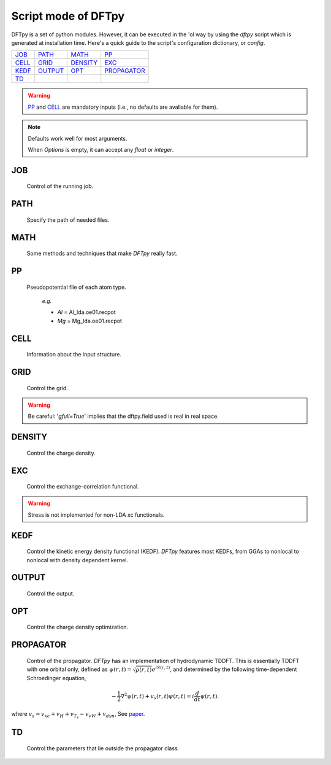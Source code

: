 .. _config:

====================
Script mode of DFTpy
====================

DFTpy is a set of python modules. However, it can be executed in the 'ol way by using the `dftpy` script which is generated at installation time. Here's a quick guide to the script's configuration dictionary, or `config`. 


.. list-table::

     * - `JOB`_
       - `PATH`_
       - `MATH`_
       - `PP`_
     * - `CELL`_
       - `GRID`_
       - `DENSITY`_
       - `EXC`_
     * - `KEDF`_
       - `OUTPUT`_
       - `OPT`_
       - `PROPAGATOR`_
     * - `TD`_
       -
       -
       -

.. warning:: 
    `PP`_ and `CELL`_ are mandatory inputs (i.e., no defaults are avaliable for them).

.. note::
    Defaults work well for most arguments.

    When *Options* is empty, it can accept any `float` or `integer`.


JOB
----------

    Control of the running job.

.. option:: task

    The task to be performed.
        *Options* : Optdensity, Calculation

        *Default* : Optdensity

.. option:: calctype

    The property to be calculated.
        *Options* : Energy, Potential, Both, Force, Stress

        *Default* : Energy

PATH
----------

    Specify the path of needed files.

.. option:: pppath

    The path of pseudopotential.
        *Options* :

        *Default* : None

.. option:: cellpath

    The path of input structure.
        *Options* :

        *Default* : None


MATH
----------

    Some methods and techniques that make `DFTpy` really fast.

.. option:: linearii

    Linear-scaling method to deal with Ion-Ion interactions (PME).
        *Options* : True, False

        *Default* : True

.. option:: linearie

    Linear-scaling method to deal with Ion-Electron interactions (PME).
        *Options* : True

        *Default* : True

.. option:: twostep

    A two-step method for performing density optimizations. '`True`' is equivalent to :option:`multistep` = 2.
        *Options* : True, False

        *Default* : False

.. option:: multistep

    A multi-step method for performing density optimizations.
        *Options* : 1,2,...

        *Default* : 1

.. option:: reuse

    Except in the first step, the initial density is given by the optimized density of the previous step.
        *Options* : True, False

        *Default* : True


PP
----------

    Pseudopotential file of each atom type.

        *e.g.*

        - *Al* = Al_lda.oe01.recpot
        - *Mg* = Mg_lda.oe01.recpot



CELL
----------

    Information about the input structure.

.. option:: cellfile

    The file of input structure.
        *Options* :

        *Default* : POSCAR

.. option:: elename

    The name of atom.
        *Options* :

        *Default* : Al

.. option:: zval

    The charge of atomic species.
        *Options* :

        *Default* : None

.. option:: format

    The format of structure file.
        *Options* : pp, vasp, xsf,...

        *Default* : None


GRID
----------

     Control the grid.

.. option:: ecut

    The kinetic energy cutoff (eV).
        *Options* :

        *Default* : 600

.. option:: spacing

    The spacing (or gap) separating nearest real space grid points. If set this, :option:`ecut` is disabled.
        *Options* :

        *Default* : None

.. option:: gfull

    Determines oif the number of grid points in the reciprocal and real space grids are equal. If '`False`' only use half grid, which will be faster. 

        *Options* : True, False

        *Default* : False

.. warning:: Be careful: '`gfull=True`' implies that the dftpy.field used is real in real space.

.. option:: nr

    The number of grid points in the direction of the three lattice vectors.
        *Options* :

        *Default* : None

        *e.g.*

            *nr* = 32 32 32


DENSITY
----------

    Control the charge density.

.. option:: densityini

    The initial density is given by homogeneous electron gas (HEG) or read from :option:`densityfile`. If set `Read`, must given the :option:`densityfile`.
        *Options* : HEG, Read

        *Default* : HEG

.. option:: densityfile

    The charge density for initial density, only works when if :option:`densityini` set `Read`.
        *Options* :

        *Default* : None

.. option:: densityoutput

    The output file of final density. The default is not output the density.
        *Options* :

        *Default* : None


EXC
----------

    Control the exchange-correlation functional.

.. option:: xc

    The kind of exchange-correlation functional. If not `LDA`, must have pylibxc_ installed.
        *Options* : LDA, PBE,...

        *Default* : LDA

.. warning:: Stress is not implemented for non-LDA xc functionals.

.. option:: x_str

    The type of exchange functional.
        *Options* :

        *Default* : lda_x

.. option:: c_str

    The type of correlation functional.
        *Options* :

        *Default* : lda_c_pz


KEDF
----------

    Control the kinetic energy density functional (KEDF). 
    `DFTpy` features most KEDFs, from GGAs to nonlocal to nonlocal with density dependent kernel.

.. option:: kedf

    The type of KEDF.
        *Options* : TF, vW, x_TF_y_vW, WT, MGP,...

        *Default* : WT

.. option:: x

    The ratio of TF KEDF.
        *Options* :

        *Default* : 1.0

.. option:: y

    The ratio of vW KEDF.
        *Options* :

        *Default* : 1.0

.. option:: alpha

    The alpha parameter typical in  nonlocal KEDF :math:`\rho^{\alpha}`.
        *Options* :

        *Default* : 5.0/6.0

.. option:: beta

    The beta parameter typical in  nonlocal KEDF :math:`\rho^{\beta}`.
        *Options* :

        *Default* : 5.0/6.0

.. option:: sigma

    A parameter used to smooth with a Gaussian convolution FFTs of problematic functions (e.g., invfft of :math:`{G^2\rho(G)}` ). 
        *Options* :

        *Default* : None

.. option:: nsp

    The number of :math:`{k_{f}}` points for splining `LWT` like nonlocal KEDFs. There are three options to achieve the same goal, the priority is :option:`nsp` -> :option:`delta` -> :option:`ratio`. Default is using :option:`ratio`.
        *Options* :

        *Default* : None

.. option:: delta

    The gap of :math:`{k_{f}}` for spline in `LWT` KEDF. There are three options to do same thing, the priority is :option:`nsp` -> :option:`delta` -> :option:`ratio`. Default is using :option:`ratio`.
        *Options* :

        *Default* : None

.. option:: ratio

    The ratio of :math:`{k_{f}}` for spline in `LWT` KEDF. There are three options to do same thing, the priority is :option:`nsp` -> :option:`delta` -> :option:`ratio`. Default is using :option:`ratio`.
        *Options* :

        *Default* : 1.2

.. option:: interp

    The interpolation method for `LWT` KEDF's kernel from the kernel table.
        *Options* : linear, newton, hermite

        *Default* : hermite

.. option:: kerneltype

    The kernel for `LWT` KEDF.
        *Options* : WT, MGP

        *Default* : WT

.. option:: symmetrization

    The symmetrization way for `MGP` KEDF. See `paper <https://aip.scitation.org/doi/abs/10.1063/1.5023926>`_.
        *Options* : None, Arithmetic, Geometric

        *Default* : None

.. option:: lumpfactor

    The kinetic electron for `LWT` KEDF.
        *Options* :

        *Default* : None

.. option:: neta

    The max number of discrete :math:`\eta` for `LWT` KEDF.
        *Options* :

        *Default* : 50000

.. option:: etamax

    The max value of \eta for kernel in `LWT` KEDF.
        *Options* :

        *Default* : 50.0

.. option:: order

    The order for the interpolation of the kernel in `LWT` KEDF. '0' means using the value of nearest-neighbor point is used.
        *Options* :

        *Default* : 3

.. option:: maxpoints

    The max number of integration points for the evaluation of the `MGP` kernel.
        *Options* :

        *Default* : 1000

.. option:: kdd

    The kernel density denpendent for `LWT` KEDF:
        + 1 : The origin `LWT` KEDF.
        + 2 : Considers the :math:`\rho^{\beta}(r')\omega(\rho(r),r-r')` term in the potential.
        + 3 : Also considers the derivative of kernel which is neglected in LWT. See `paper <https://journals.aps.org/prb/abstract/10.1103/PhysRevB.100.041105>`_.

        *Options* : 1,2,3

        *Default* : 3

.. option:: rho0

    The 'average' density used for the definition of the Fermi momentum. Default is None, which means it calculated based on the total charge and system volume.
        *Options* :

        *Default* : None


OUTPUT
----------

    Control the output.

.. option:: time

    Output the time information of all parts.
        *Options* : True, False

        *Default* : True

.. option:: stress

    Output the stress information of all terms.
        *Options* :

        *Default* : True


OPT
----------

    Control the charge density optimization.

.. option:: method

    The density optimization method.
        *Options* : TN, LBFGS, CG-HS, CG-DY, CG-CD, CG-LS, CG-FR, CG-PR

        *Default* : CG-HS

.. option:: algorithm

    The direct minimization method : Energy (EMM) or Residual (RMM).
        *Options* : EMM, RMM

        *Default* : EMM

.. option:: vector

    The scheme to deal with search direction.
        *Options* :  Orthogonalization, Scaling

        *Default* : Orthogonalization

.. option:: c1

    The wolfe parameters `c1`
        *Options* :

        *Default* : 1e-4

.. option:: c2

    The wolfe parameters `c2`
        *Options* :

        *Default* : 2e-1

.. option:: maxls

    The max steps for line search.
        *Options* :

        *Default* : 10

.. option:: econv

    The energy convergence for last three steps (a.u./atom).
        *Options* :

        *Default* : 1e-6

.. option:: maxfun

    The max steps for function calls. For `TN` density optimization method its the max steps for searching direction.
        *Options* :

        *Default* : 50

.. option:: maxiter

    The max steps for optimization
        *Options* :

        *Default* : 100

.. option:: xtol

    Relative tolerance for an acceptable step.
        *Options* :

        *Default* : 1e-12

.. option:: h0

    The initial approximation for the inverse Hessian needed by `LBFGS`.
        *Options* :

        *Default* : 1.0


PROPAGATOR
----------

    Control of the propagator.
    `DFTpy` has an implementation of hydrodynamic TDDFT. This is essentially TDDFT with one orbital only, defined as :math:`{\psi(r,t)=\sqrt{\rho(r,t)}e^{iS(r,t)}}`, and determined by the following time-dependent Schroedinger equation,

.. math:: {-\frac{1}{2} \nabla^2 \psi(r,t) + v_s(r,t) \psi(r,t) = i\frac{d}{dt}\psi(r,t)}.

where :math:`{v_s = v_{xc} + v_H + v_{T_s} - v_{vW} + v_{dyn}}`, See `paper <https://journals.aps.org/prl/abstract/10.1103/PhysRevLett.111.175002>`_.


.. option:: type
    
    The type of propagator.
        *Options* : crank-nicolson, taylor, rk4 (experimental)

        *Default* : crank-nicolson

.. option:: int_t

    The time step in atomic units.
        *Options* :

        *Default* : 1.0e-3

.. option:: order

    The order used for the Taylor expansion propagator.
        *Options* :

        *Default* : 20

.. option:: linearsolver

    The linear solver used for the Crank-Nicolson expansion propagator (from `SciPy`).
        *Options* : bicg, bicgstab, cg, cgs, gmres, lgmres, minres, qmr

        *Default* : bicgstab

.. option:: tol

    The tolerance for the linear solver used for the Crank-Nicolson expansion propagator.
        *Options* :

        *Default* : 1e-10

.. option:: maxiter

    The max amount of iteration steps for the linear solver used for the Crank-Nicolson expansion propagator.
        *Options* :

        *Default* : 100


TD
--

    Control the parameters that lie outside the propagator class.

.. option:: outfile

    The prefix of the output files.
        *Options* :

        *Default* : td_out

.. option:: tmax

    The total amount of time in atomic units.
        *Options* :

        *Default* : 1.0

.. option:: order

    The max amount of order of the prediction correction steps.
        *Options* :

        *Default* : 1

.. option:: direc

    The direction of the initial kick.
        *Options* : x, y, z

        *Default* : x

.. option:: strength

    The strength of the initial kick in atomic units.
        *Options* :

        *Default* : 1.0e-3


.. _pylibxc: https://tddft.org/programs/libxc/

